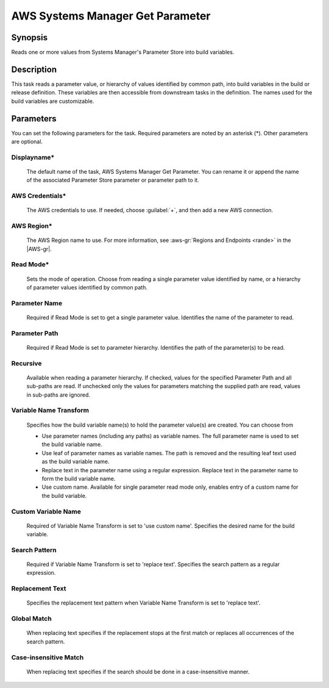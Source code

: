 .. Copyright 2010-2017 Amazon.com, Inc. or its affiliates. All Rights Reserved.

   This work is licensed under a Creative Commons Attribution-NonCommercial-ShareAlike 4.0
   International License (the "License"). You may not use this file except in compliance with the
   License. A copy of the License is located at http://creativecommons.org/licenses/by-nc-sa/4.0/.

   This file is distributed on an "AS IS" BASIS, WITHOUT WARRANTIES OR CONDITIONS OF ANY KIND,
   either express or implied. See the License for the specific language governing permissions and
   limitations under the License.

.. _systemsmanager-getparameter:

#################################
AWS Systems Manager Get Parameter
#################################

.. meta::
   :description: AWS Tools for Visual Studio Team Services (VSTS) Task Reference
   :keywords: extensions, tasks

Synopsis
========

Reads one or more values from Systems Manager's Parameter Store into build variables.

Description
===========

This task reads a parameter value, or hierarchy of values identified by common path, into
build variables in the build or release definition. These variables are then accessible from
downstream tasks in the definition. The names used for the build variables are customizable.

Parameters
==========

You can set the following parameters for the task. Required
parameters are noted by an asterisk (*). Other parameters are optional.

Displayname*
------------

    The default name of the task, AWS Systems Manager Get Parameter. You can rename it or append the name of the
    associated Parameter Store parameter or parameter path to it.

AWS Credentials*
----------------

    The AWS credentials to use. If needed, choose :guilabel:`+`, and then add a new AWS connection.

AWS Region*
-----------

    The AWS Region name to use. For more information, see :aws-gr:`Regions and Endpoints <rande>` in the
    |AWS-gr|.

Read Mode*
----------

    Sets the mode of operation. Choose from reading a single parameter value identified by name, or a hierarchy of
    parameter values identified by common path.

Parameter Name
--------------

    Required if Read Mode is set to get a single parameter value. Identifies the name of the parameter to read.

Parameter Path
--------------

    Required if Read Mode is set to parameter hierarchy. Identifies the path of the parameter(s) to be read.

Recursive
---------

    Available when reading a parameter hierarchy. If checked, values for the specified Parameter Path and all
    sub-paths are read. If unchecked only the values for parameters matching the supplied path are read, values
    in sub-paths are ignored.

Variable Name Transform
-----------------------

    Specifies how the build variable name(s) to hold the parameter value(s) are created. You can choose from

    - Use parameter names (including any paths) as variable names. The full parameter name is used to set the build
      variable name.
    - Use leaf of parameter names as variable names. The path is removed and the resulting leaf text used as the
      build variable name.
    - Replace text in the parameter name using a regular expression. Replace text in the parameter name to form the
      build variable name.
    - Use custom name. Available for single parameter read mode only, enables entry of a custom name for the build variable.

Custom Variable Name
--------------------

    Required of Variable Name Transform is set to 'use custom name'. Specifies the desired name for the build variable.

Search Pattern
--------------

    Required if Variable Name Transform is set to 'replace text'. Specifies the search pattern as a regular expression.

Replacement Text
----------------

    Specifies the replacement text pattern when Variable Name Transform is set to 'replace text'.

Global Match
------------

    When replacing text specifies if the replacement stops at the first match or replaces all occurrences of the
    search pattern.

Case-insensitive Match
----------------------

    When replacing text specifies if the search should be done in a case-insensitive manner.
